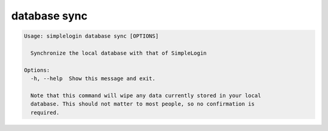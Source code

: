 database sync
=============

.. code-block:: console

   Usage: simplelogin database sync [OPTIONS]
   
     Synchronize the local database with that of SimpleLogin
   
   Options:
     -h, --help  Show this message and exit.
   
     Note that this command will wipe any data currently stored in your local
     database. This should not matter to most people, so no confirmation is
     required.
